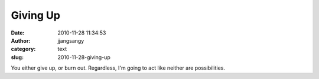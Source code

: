 Giving Up
#########
:date: 2010-11-28 11:34:53
:author: jjangsangy
:category: text
:slug: 2010-11-28-giving-up

You either give up, or burn out. Regardless, I'm going to act like
neither are possibilities.
